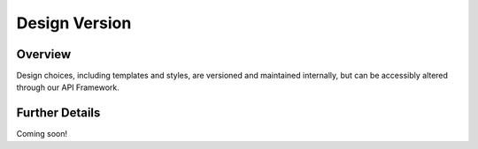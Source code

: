 ##############
Design Version
##############


Overview
========

Design choices, including templates and styles, are versioned and maintained internally, but can be accessibly altered
through our API Framework.

Further Details
===============

Coming soon!